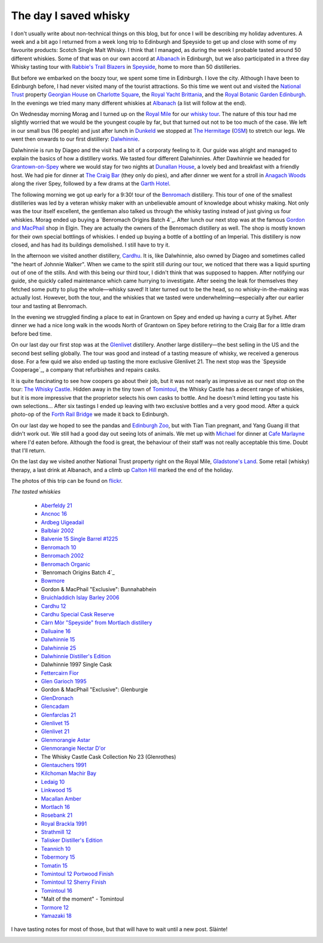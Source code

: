 The day I saved whisky
======================

.. articleMetaData::
   :Where: Edinburgh, UK
   :Date: 2013-09-21 09:54 Europe/London
   :Tags: blog, whisky, holiday
   :Short: whiskytour

I don't usually write about non-technical things on this blog, but for once I
will be describing my holiday adventures. A week and a bit ago I returned from
a week long trip to Edinburgh and Speyside to get up and close with some of my
favourite products: Scotch Single Malt Whisky. I think that I managed, as
during the week I probable tasted around 50 different whiskies. Some of that
was on our own accord at Albanach_ in Edinburgh, but we also participated in a
three day Whisky tasting tour with `Rabbie's Trail Blazers`_ in Speyside_,
home to more than 50 distilleries. 

.. image:: /images/content/scotland-georgianhouse.jpg
   :align: left

But before we embarked on the boozy tour, we spent some time in Edinburgh. I
love the city. Although I have been to Edinburgh before, I had never visited
many of the tourist attractions. So this time we went out and visited 
the `National Trust`_ property `Georgian House`_ on `Charlotte Square`_, the
`Royal Yacht Brittania`_, and the `Royal Botanic Garden Edinburgh`_. In the
evenings we tried many many different whiskies at Albanach_ (a list will
follow at the end).

On Wednesday morning Morag and I turned up on the `Royal Mile`_ for our
`whisky tour`_. The nature of this tour had me slightly worried that we would
be the youngest couple by far, but that turned out not to be too much of the
case. We left in our small bus (16 people) and just after lunch in Dunkeld_ we
stopped at `The Hermitage`_ (OSM__) to stretch our legs. We went then onwards
to our first distillery: Dalwhinnie_.

__ http://en.wikipedia.org/wiki/The_Hermitage_%28Scotland%29

Dalwhinnie is run by Diageo and the visit had a bit of a corporaty feeling to
it. Our guide was alright and managed to explain the basics of how a distillery
works. We tasted four different Dalwhinnies. After Dawhinnie we headed for
`Grantown-on-Spey`_ where we would stay for two nights at `Dunallan House`_, a
lovely bed and breakfast with a friendly host. We had pie for dinner at `The
Craig Bar`_ (they only do pies), and after dinner we went for a stroll in
`Anagach Woods`_ along the river Spey, followed by a few drams at the `Garth
Hotel`_.

.. _`Garth Hotel`: http://www.garthhotel.com/

.. image:: /images/content/scotland-dalwhinnie.jpg

The following morning we got up early for a 9:30! tour of the Benromach_
distillery. This tour of one of the smallest distilleries was led by a veteran
whisky maker with an unbelievable amount of knowledge about whisky making. Not
only was the tour itself excellent, the gentleman also talked us through
the whisky tasting instead of just giving us four whiskies. Morag ended up
buying a `Benromach Origins Batch 4`_. After lunch our next stop was at the
famous `Gordon and MacPhail`_ shop in Elgin. They are actually the owners of
the Benromach distillery as well. The shop is mostly known for their own
special bottlings of whiskies. I ended up buying a bottle of a bottling of an
Imperial. This distillery is now closed, and has had its buildings demolished.
I still have to try it. 

In the afternoon we visited another distillery, Cardhu_. It is, like
Dalwhinnie, also owned by Diageo and sometimes called "the heart of Johnnie
Walker". When we came to the spirit still during our tour, we noticed that
there was a liquid spurting out of one of the stills. And with this being our
third tour, I didn't think that was supposed to happen. After notifying our
guide, she quickly called maintenance which came hurrying to investigate.
After seeing the leak for themselves they fetched some putty to plug the
whole—whisky saved! It later turned out to be the head, so no
whisky-in-the-making was actually lost. However, both the tour, and the
whiskies that we tasted were underwhelming—especially after our earlier tour
and tasting at Benromach. 

In the evening we struggled finding a place to eat in Grantown on Spey and
ended up having a curry at Sylhet. After dinner we had a nice long walk in the
woods North of Grantown on Spey before retiring to the Craig Bar for a little
dram before bed time.

.. image:: /images/content/scotland-castle.jpg
   :align: left

On our last day our first stop was at the Glenlivet_ distillery. Another large
distillery—the best selling in the US and the second best selling globally.
The tour was good and instead of a tasting measure of whisky, we received
a generous dose. For a few quid we also ended up tasting the more exclusive
Glenlivet 21. The next stop was the `Speyside Cooperage`_, a company that
refurbishes and repairs casks. 

It is quite fascinating to see how coopers go
about their job, but it was not nearly as impressive as our next stop on the
tour: `The Whisky Castle`_. Hidden away in the tiny town of Tomintoul_, the
Whisky Castle has a decent range of whiskies, but it is more impressive that
the proprietor selects his own casks to bottle. And he doesn't mind letting
you taste his own selections... After six tastings I ended up leaving with two
exclusive bottles and a very good mood. After a quick photo-op of the `Forth
Rail Bridge`_ we made it back to Edinburgh.

.. image:: /images/content/scotland-bridge.jpg
   :align: right

On our last day we hoped to see the pandas and `Edinburgh Zoo`_, but with Tian
Tian pregnant, and Yang Guang ill that didn't work out. We still had a
good day out seeing lots of animals. We met up with Michael_ for dinner at
`Cafe Marlayne`_ where I'd eaten before. Although the food is great, the behaviour of
their staff was not really acceptable this time. Doubt that I'll return.

On the last day we visited another National Trust property right on the Royal
Mile, `Gladstone's Land`_. Some retail (whisky) therapy, a last drink at
Albanach, and a climb up `Calton Hill`_ marked the end of the holiday.

The photos of this trip can be found on flickr__.

__ http://www.flickr.com/photos/derickrethans/sets/72157635475131074/

*The tasted whiskies*

 - `Aberfeldy 21`_
 - `Ancnoc 16`_
 - `Ardbeg Uigeadail`_
 - `Balblair 2002`_
 - `Balvenie 15 Single Barrel #1225`_
 - `Benromach 10`_
 - `Benromach 2002`_
 - `Benromach Organic`_
 - `Benromach Origins Batch 4`_
 - `Bowmore`_
 - Gordon & MacPhail "Exclusive": Bunnahabhein
 - `Bruichladdich Islay Barley 2006`_
 - `Cardhu 12`_
 - `Cardhu Special Cask Reserve`_
 - `Càrn Mòr "Speyside" from Mortlach distillery`_
 - `Dailuaine 16`_
 - `Dalwhinnie 15`_
 - `Dalwhinnie 25`_
 - `Dalwhinnie Distiller's Edition`_
 - Dalwhinnie 1997 Single Cask
 - `Fettercairn Fior`_
 - `Glen Garioch 1995`_
 - Gordon & MacPhail "Exclusive": Glenburgie
 - `GlenDronach`_
 - `Glencadam`_
 - `Glenfarclas 21`_
 - `Glenlivet 15`_
 - `Glenlivet 21`_
 - `Glenmorangie Astar`_
 - `Glenmorangie Nectar D'or`_
 - The Whisky Castle Cask Collection No 23 (Glenrothes)
 - `Glentauchers 1991`_
 - `Kilchoman Machir Bay`_
 - `Ledaig 10`_
 - `Linkwood 15`_
 - `Macallan Amber`_
 - `Mortlach 16`_
 - `Rosebank 21`_
 - `Royal Brackla 1991`_
 - `Strathmill 12`_
 - `Talisker Distiller's Edition`_
 - `Teannich 10`_
 - `Tobermory 15`_
 - `Tomatin 15`_
 - `Tomintoul 12 Portwood Finish`_
 - `Tomintoul 12 Sherry Finish`_
 - `Tomintoul 16`_
 - "Malt of the moment" - Tomintoul
 - `Tormore 12`_
 - `Yamazaki 18`_

.. _`Aberfeldy 21`: http://www.amazon.co.uk/gp/product/B004CFD9FW/ref=as_li_ss_tl?ie=UTF8&camp=1634&creative=19450&creativeASIN=B004CFD9FW&linkCode=as2&tag=derickrethans-21
.. _`Ancnoc 16`: http://www.amazon.co.uk/gp/product/B008CYXA3A/ref=as_li_ss_tl?ie=UTF8&camp=1634&creative=19450&creativeASIN=B008CYXA3A&linkCode=as2&tag=derickrethans-21
.. _`Ardbeg Uigeadail`: http://www.amazon.co.uk/gp/product/B008U7SUE8/ref=as_li_ss_tl?ie=UTF8&camp=1634&creative=19450&creativeASIN=B008U7SUE8&linkCode=as2&tag=derickrethans-21
.. _`Balblair 2002`: http://www.amazon.co.uk/gp/product/B00CA7RMJS/ref=as_li_ss_tl?ie=UTF8&camp=1634&creative=19450&creativeASIN=B00CA7RMJS&linkCode=as2&tag=derickrethans-21
.. _`Balvenie 15 Single Barrel #1225`: http://www.amazon.co.uk/gp/product/B00E5OK8PY/ref=as_li_ss_tl?ie=UTF8&camp=1634&creative=19450&creativeASIN=B00E5OK8PY&linkCode=as2&tag=derickrethans-21
.. _`Benromach 10`: http://www.amazon.co.uk/gp/product/B002VPW39S/ref=as_li_ss_tl?ie=UTF8&camp=1634&creative=19450&creativeASIN=B002VPW39S&linkCode=as2&tag=derickrethans-21
.. _`Benromach 2002`: http://www.amazon.co.uk/gp/product/B008CYXTCM/ref=as_li_ss_tl?ie=UTF8&camp=1634&creative=19450&creativeASIN=B008CYXTCM&linkCode=as2&tag=derickrethans-21
.. _`Benromach Organic`: http://www.amazon.co.uk/gp/product/B00BM3BUK8/ref=as_li_ss_tl?ie=UTF8&camp=1634&creative=19450&creativeASIN=B00BM3BUK8&linkCode=as2&tag=derickrethans-21
.. _`Benromach Origins Batch 4`: http://www.amazon.co.uk/gp/product/B00DCELY0G/ref=as_li_ss_tl?ie=UTF8&camp=1634&creative=19450&creativeASIN=B00DCELY0G&linkCode=as2&tag=derickrethans-21
.. _`Bowmore`:  http://www.amazon.co.uk/gp/product/B00BM3CVFG/ref=as_li_ss_tl?ie=UTF8&camp=1634&creative=19450&creativeASIN=B00BM3CVFG&linkCode=as2&tag=derickrethans-21
.. _`Bruichladdich Islay Barley 2006`: http://www.amazon.co.uk/gp/product/B009T47W4A/ref=as_li_ss_tl?ie=UTF8&camp=1634&creative=19450&creativeASIN=B009T47W4A&linkCode=as2&tag=derickrethans-21
.. _`Cardhu 12`: http://www.amazon.co.uk/gp/product/B00439YHT4/ref=as_li_ss_tl?ie=UTF8&camp=1634&creative=19450&creativeASIN=B00439YHT4&linkCode=as2&tag=derickrethans-21
.. _`Cardhu Special Cask Reserve`: http://www.amazon.co.uk/gp/product/B001GLKC9Q/ref=as_li_ss_tl?ie=UTF8&camp=1634&creative=19450&creativeASIN=B001GLKC9Q&linkCode=as2&tag=derickrethans-21
.. _`Càrn Mòr "Speyside" from Mortlach distillery`: http://www.masterofmalt.com/whiskies/mortlach/mortlach-16-year-old-1996-strictly-limited-carn-mor-whisky/
.. _`Dailuaine 16`: http://www.amazon.co.uk/gp/product/B004EAHJLK/ref=as_li_ss_tl?ie=UTF8&camp=1634&creative=19450&creativeASIN=B004EAHJLK&linkCode=as2&tag=derickrethans-21
.. _`Dalwhinnie 15`: http://www.amazon.co.uk/gp/product/B002FAVFDE/ref=as_li_ss_tl?ie=UTF8&camp=1634&creative=19450&creativeASIN=B002FAVFDE&linkCode=as2&tag=derickrethans-21
.. _`Dalwhinnie 25`: http://www.amazon.co.uk/gp/product/B00AFC1XYK/ref=as_li_ss_tl?ie=UTF8&camp=1634&creative=19450&creativeASIN=B00AFC1XYK&linkCode=as2&tag=derickrethans-21
.. _`Dalwhinnie Distiller's Edition`: http://www.amazon.co.uk/gp/product/B004EAIZY0/ref=as_li_ss_tl?ie=UTF8&camp=1634&creative=19450&creativeASIN=B004EAIZY0&linkCode=as2&tag=derickrethans-21
.. _`Fettercairn Fior`: http://www.amazon.co.uk/gp/product/B00652UVUQ/ref=as_li_ss_tl?ie=UTF8&camp=1634&creative=19450&creativeASIN=B00652UVUQ&linkCode=as2&tag=derickrethans-21
.. _`Glen Garioch 1995`: http://www.amazon.co.uk/gp/product/B0097B6X3Q/ref=as_li_ss_tl?ie=UTF8&camp=1634&creative=19450&creativeASIN=B0097B6X3Q&linkCode=as2&tag=derickrethans-21
.. _`GlenDronach`: http://www.amazon.co.uk/gp/product/B0029Z902I/ref=as_li_ss_tl?ie=UTF8&camp=1634&creative=19450&creativeASIN=B0029Z902I&linkCode=as2&tag=derickrethans-21
.. _`Glencadam`: http://www.amazon.co.uk/gp/product/B002VPUPI4/ref=as_li_ss_tl?ie=UTF8&camp=1634&creative=19450&creativeASIN=B002VPUPI4&linkCode=as2&tag=derickrethans-21
.. _`Glenfarclas 21`: http://www.amazon.co.uk/gp/product/B001GLIC8Y/ref=as_li_ss_tl?ie=UTF8&camp=1634&creative=19450&creativeASIN=B001GLIC8Y&linkCode=as2&tag=derickrethans-21
.. _`Glenlivet 15`: http://www.amazon.co.uk/gp/product/B003U2I98A/ref=as_li_ss_tl?ie=UTF8&camp=1634&creative=19450&creativeASIN=B003U2I98A&linkCode=as2&tag=derickrethans-21
.. _`Glenlivet 21`: http://www.amazon.co.uk/gp/product/B005UXNAX6/ref=as_li_ss_tl?ie=UTF8&camp=1634&creative=19450&creativeASIN=B005UXNAX6&linkCode=as2&tag=derickrethans-21
.. _`Glenmorangie Astar`: http://www.amazon.co.uk/gp/product/B00BEWGYC6/ref=as_li_ss_tl?ie=UTF8&camp=1634&creative=19450&creativeASIN=B00BEWGYC6&linkCode=as2&tag=derickrethans-21
.. _`Glenmorangie Nectar D'or`: http://www.amazon.co.uk/gp/product/B009GJR15I/ref=as_li_ss_tl?ie=UTF8&camp=1634&creative=19450&creativeASIN=B009GJR15I&linkCode=as2&tag=derickrethans-21
.. _`Glentauchers 1991`: http://www.amazon.co.uk/gp/product/B003ZIU3VU/ref=as_li_ss_tl?ie=UTF8&camp=1634&creative=19450&creativeASIN=B003ZIU3VU&linkCode=as2&tag=derickrethans-21
.. _`Kilchoman Machir Bay`: http://www.amazon.co.uk/gp/product/B008CYZP74/ref=as_li_ss_tl?ie=UTF8&camp=1634&creative=19450&creativeASIN=B008CYZP74&linkCode=as2&tag=derickrethans-21
.. _`Ledaig 10`: http://www.amazon.co.uk/gp/product/B003ZIQMKG/ref=as_li_ss_tl?ie=UTF8&camp=1634&creative=19450&creativeASIN=B003ZIQMKG&linkCode=as2&tag=derickrethans-21
.. _`Linkwood 15`: http://www.amazon.co.uk/gp/product/B0043A2RZY/ref=as_li_ss_tl?ie=UTF8&camp=1634&creative=19450&creativeASIN=B0043A2RZY&linkCode=as2&tag=derickrethans-21
.. _`Macallan Amber`: http://www.amazon.co.uk/gp/product/B00CP2WES2/ref=as_li_ss_tl?ie=UTF8&camp=1634&creative=19450&creativeASIN=B00CP2WES2&linkCode=as2&tag=derickrethans-21
.. _`Mortlach 16`: http://www.thewhiskyexchange.com/P-4085.aspx
.. _`Rosebank 21`: http://www.amazon.co.uk/gp/product/B008CYYIA4/ref=as_li_ss_tl?ie=UTF8&camp=1634&creative=19450&creativeASIN=B008CYYIA4&linkCode=as2&tag=derickrethans-21
.. _`Royal Brackla 1991`: http://www.amazon.co.uk/gp/product/B005IMZSI4/ref=as_li_ss_tl?ie=UTF8&camp=1634&creative=19450&creativeASIN=B005IMZSI4&linkCode=as2&tag=derickrethans-21
.. _`Strathmill 12`: http://www.amazon.co.uk/gp/product/B001LLZUIY/ref=as_li_ss_tl?ie=UTF8&camp=1634&creative=19450&creativeASIN=B001LLZUIY&linkCode=as2&tag=derickrethans-21
.. _`Talisker Distiller's Edition`: http://www.amazon.co.uk/gp/product/B0043A3TGU/ref=as_li_ss_tl?ie=UTF8&camp=1634&creative=19450&creativeASIN=B0043A3TGU&linkCode=as2&tag=derickrethans-21
.. _`Teannich 10`: http://www.amazon.co.uk/gp/product/B0043A1PF2/ref=as_li_ss_tl?ie=UTF8&camp=1634&creative=19450&creativeASIN=B0043A1PF2&linkCode=as2&tag=derickrethans-21
.. _`Tobermory 15`: http://www.amazon.co.uk/gp/product/B006Z51ELS/ref=as_li_ss_tl?ie=UTF8&camp=1634&creative=19450&creativeASIN=B006Z51ELS&linkCode=as2&tag=derickrethans-21
.. _`Tomatin 15`: http://www.amazon.co.uk/gp/product/B003ZIOQKE/ref=as_li_ss_tl?ie=UTF8&camp=1634&creative=19450&creativeASIN=B003ZIOQKE&linkCode=as2&tag=derickrethans-21
.. _`Tomintoul 12 Portwood Finish`: http://www.amazon.co.uk/gp/product/B006OAUFQY/ref=as_li_ss_tl?ie=UTF8&camp=1634&creative=19450&creativeASIN=B006OAUFQY&linkCode=as2&tag=derickrethans-21
.. _`Tomintoul 12 Sherry Finish`: http://www.amazon.co.uk/gp/product/B00439ZTIW/ref=as_li_ss_tl?ie=UTF8&camp=1634&creative=19450&creativeASIN=B00439ZTIW&linkCode=as2&tag=derickrethans-21
.. _`Tomintoul 16`: http://www.amazon.co.uk/gp/product/B00439Y8FC/ref=as_li_ss_tl?ie=UTF8&camp=1634&creative=19450&creativeASIN=B00439Y8FC&linkCode=as2&tag=derickrethans-21
.. _`Tormore 12`: http://www.amazon.co.uk/gp/product/B0029ZFVXA/ref=as_li_ss_tl?ie=UTF8&camp=1634&creative=19450&creativeASIN=B0029ZFVXA&linkCode=as2&tag=derickrethans-21
.. _`Yamazaki 18`: http://www.amazon.co.uk/gp/product/B00F7SHURG/ref=as_li_ss_tl?ie=UTF8&camp=1634&creative=19450&creativeASIN=B00F7SHURG&linkCode=as2&tag=derickrethans-21

I have tasting notes for most of those, but that will have to wait until a new
post. Slàinte!

.. image:: /images/content/whisky.jpg

.. _Albanach: http://www.albanach-edinburgh.co.uk/
.. _`Rabbie's Trail Blazers`: http://www.rabbies.com/
.. _Speyside: http://en.wikipedia.org/wiki/Speyside_single_malts
.. _`Royal Yacht Brittania`: http://www.royalyachtbritannia.co.uk/
.. _`Royal Botanic Garden Edinburgh`: http://www.rbge.org.uk/
.. _`National Trust`: http://www.nationaltrust.org.uk/
.. _`Georgian House`: http://www.nts.org.uk/Property/Georgian-House/
.. _`Charlotte Square`: http://www.openstreetmap.org/#map=18/55.95176/-3.20758
.. _`Royal Mile`: http://osm.org/go/evfLjtDB~?m=
.. _`whisky tour`: http://www.rabbies.com/tours_scotland_edinburgh/speyside_whisky_trail_3_day_tour.asp
.. _Dunkeld: http://en.wikipedia.org/wiki/Dunkeld
.. _`The Hermitage`: http://en.wikipedia.org/wiki/The_Hermitage_%28Scotland%29
.. _Dalwhinnie: http://en.wikipedia.org/wiki/Dalwhinnie_distillery
.. _`Grantown-on-Spey`: http://en.wikipedia.org/wiki/Grantown-on-Spey
.. _`Dunallan House`: http://www.dunallan.com/
.. _`The Craig Bar`: http://www.thecraigbar.co.uk/
.. _`Anagach Woods`: http://osm.org/go/e6NqF37v--
.. _Benromach: http://www.benromach.com
.. _`Benromach Origins Batch 4`: http://www.masterofmalt.com/whiskies/benromach/benromach-origins-2003-port-pipes-batch-4-whisky/
.. _`Gordon and MacPhail`: http://www.gordonandmacphail.com/
.. _Cardhu: http://en.wikipedia.org/wiki/Cardhu
.. _Glenlivet: http://en.wikipedia.org/wiki/Glenlivet_Distillery
.. _Speyside Cooperage`: http://www.speysidecooperage.co.uk/
.. _`The Whisky Castle`: http://www.whiskycastle.com/
.. _Tomintoul: http://osm.org/go/e6OW0YYu
.. _`Forth Rail Bridge`: http://en.wikipedia.org/wiki/Forth_rail_bridge
.. _Michael: http://mgdm.net/
.. _`Cafe Marlayne`: http://www.cafemarlayne.com/
.. _`Edinburgh Zoo`: http://www.edinburghzoo.org.uk/
.. _`Gladstone's Land`: http://en.wikipedia.org/wiki/Gladstone%27s_Land
.. _`Calton Hill`: http://en.wikipedia.org/wiki/Calton_Hill
